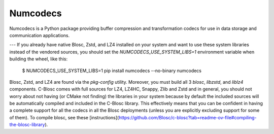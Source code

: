 Numcodecs
=========

Numcodecs is a Python package providing buffer compression and transformation
codecs for use in data storage and communication applications.

.. image:: https://readthedocs.org/projects/numcodecs/badge/?version=latest
    :target: https://numcodecs.readthedocs.io/en/latest/?badge=latest

.. image:: https://github.com/zarr-developers/numcodecs/workflows/Linux%20CI/badge.svg?branch=main
    :target: https://github.com/zarr-developers/numcodecs/actions?query=workflow%3A%22Linux+CI%22

.. image:: https://github.com/zarr-developers/numcodecs/workflows/OSX%20CI/badge.svg?branch=main
    :target: https://github.com/zarr-developers/numcodecs/actions?query=workflow%3A%22OSX+CI%22

.. image:: https://github.com/zarr-developers/numcodecs/workflows/Wheels/badge.svg?branch=main
    :target: https://github.com/zarr-developers/numcodecs/actions?query=workflow%3AWheels

.. image:: https://codecov.io/gh/zarr-developers/numcodecs/branch/main/graph/badge.svg
    :target: https://codecov.io/gh/zarr-developers/numcodecs

---
If you already have native Blosc, Zstd, and LZ4 installed on your system and want to use these system libraries instead of the vendored sources, you
should set the `NUMCODECS_USE_SYSTEM_LIBS=1` environment variable when building the wheel, like this:

    $ NUMCODECS_USE_SYSTEM_LIBS=1 pip install numcodecs --no-binary numcodecs

Blosc, Zstd, and LZ4 are found via the `pkg-config` utility. Moreover, you must build all 3 `blosc`, `libzstd`, and `liblz4`
components. C-Blosc comes with full sources for LZ4, LZ4HC, Snappy, Zlib and Zstd and in general, you should not worry about not having (or CMake not finding) the libraries in your system because by default the included sources will be automatically compiled and included in the C-Blosc library. This effectively means that you can be confident in having a complete support for all the codecs in all the Blosc deployments (unless you are explicitly excluding support for some of them). To compile blosc, see these [instructions](https://github.com/Blosc/c-blosc?tab=readme-ov-file#compiling-the-blosc-library).